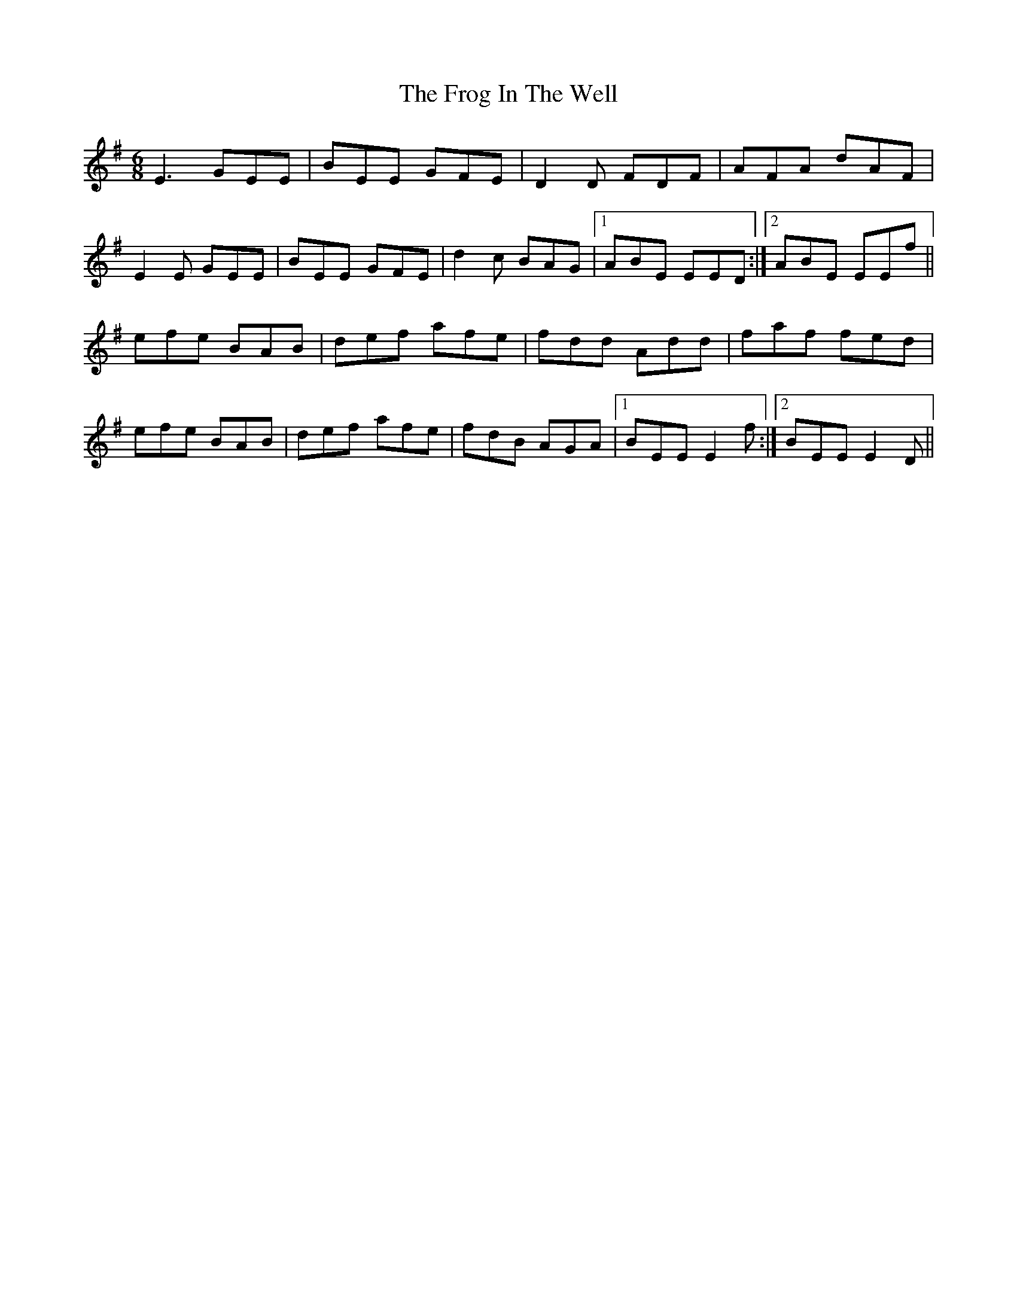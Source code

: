 X: 14142
T: Frog In The Well, The
R: jig
M: 6/8
K: Eminor
E3 GEE|BEE GFE|D2D FDF|AFA dAF|
E2E GEE|BEE GFE|d2c BAG|1 ABE EED:|2 ABE EEf||
efe BAB|def afe|fdd Add|faf fed|
efe BAB|def afe|fdB AGA|1 BEE E2f:|2 BEE E2D||

